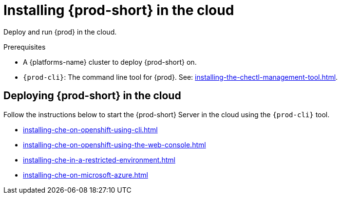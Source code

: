 :_content-type: PROCEDURE
:description: Installing {prod-short} in the cloud
:keywords: overview, running-che-in-the-cloud, installing-che-in-the-cloud
:navtitle: Installing {prod-short} in the cloud

[id="installing-{prod-id-short}-locally"]
= Installing {prod-short} in the cloud

Deploy and run {prod} in the cloud.

.Prerequisites

* A {platforms-name} cluster to deploy {prod-short} on.

* `{prod-cli}`: The command line tool for {prod}. See: xref:installing-the-chectl-management-tool.adoc[].

== Deploying {prod-short} in the cloud

Follow the instructions below to start the {prod-short} Server in the cloud using the `{prod-cli}` tool.

* xref:installing-che-on-openshift-using-cli.adoc[]
* xref:installing-che-on-openshift-using-the-web-console.adoc[]
* xref:installing-che-in-a-restricted-environment.adoc[]
* xref:installing-che-on-microsoft-azure.adoc[]
